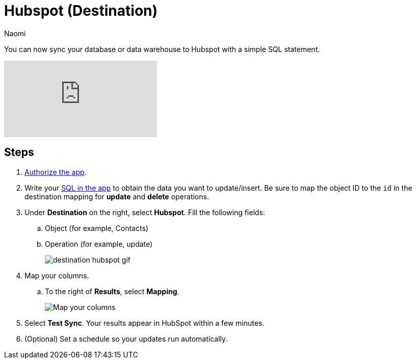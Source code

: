 = Hubspot (Destination)
:last_updated: 6/29/2022
:author: Naomi
:linkattrs:
:experimental:
:page-layout: default-seekwell
:description: You can now sync your database or data warehouse to Hubspot with a simple SQL statement.

// destination

You can now sync your database or data warehouse to Hubspot with a simple SQL statement.

video::4Khf2ENIzB4[youtube]

== Steps

. link:https://app.hubspot.com/developer/8618737/application/230746[Authorize the app,window=_blank].

. Write your link:http://app.seekwell.io/[SQL in the app,window=_blank] to obtain the data you want to update/insert. Be sure to map the object ID to the `id` in the destination mapping for *update* and *delete* operations.

. Under *Destination* on the right, select *Hubspot*. Fill the following fields:
.. Object (for example, Contacts)
.. Operation (for example, update)
+
image:destination-hubspot-gif.gif[]


. Map your columns.
.. To the right of *Results*, select *Mapping*.
+
image:destination-hubspot-mapping.png[Map your columns]

. Select *Test Sync*. Your results appear in HubSpot within a few minutes.

. (Optional) Set a schedule so your updates run automatically.
